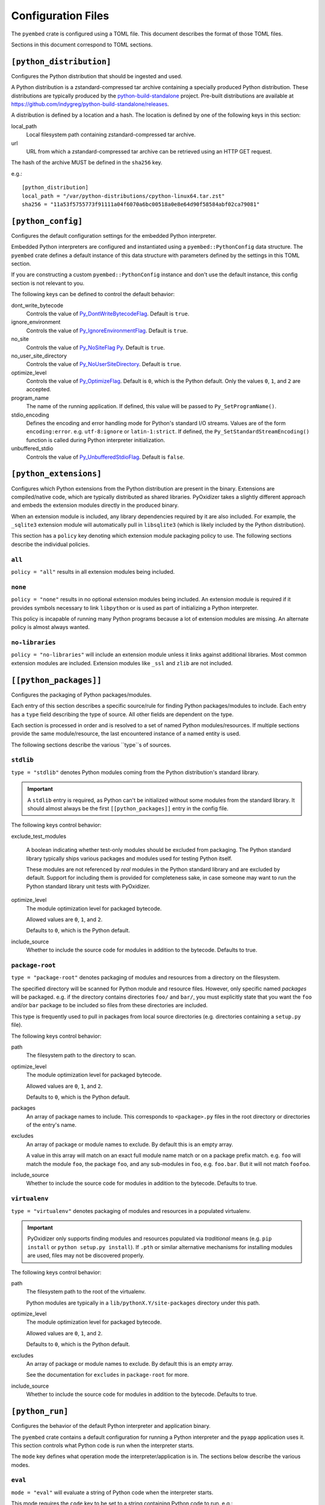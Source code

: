 ===================
Configuration Files
===================

The ``pyembed`` crate is configured using a TOML file. This document describes
the format of those TOML files.

Sections in this document correspond to TOML sections.

``[python_distribution]``
=========================

Configures the Python distribution that should be ingested and used.

A Python distribution is a zstandard-compressed tar archive containing a
specially produced Python distribution. These distributions are typically
produced by the
`python-build-standalone <https://github.com/indygreg/python-build-standalone>`_
project. Pre-built distributions are available at
https://github.com/indygreg/python-build-standalone/releases.

A distribution is defined by a location and a hash. The location is
defined by one of the following keys in this section:

local_path
   Local filesystem path containing zstandard-compressed tar archive.

url
   URL from which a zstandard-compressed tar archive can be retrieved using
   an HTTP GET request.

The hash of the archive MUST be defined in the ``sha256`` key.

e.g.::

    [python_distribution]
    local_path = "/var/python-distributions/cpython-linux64.tar.zst"
    sha256 = "11a53f5755773f91111a04f6070a6bc00518a0e8e64d90f58584abf02ca79081"

``[python_config]``
===================

Configures the default configuration settings for the embedded Python
interpreter.

Embedded Python interpreters are configured and instantiated using a
``pyembed::PythonConfig`` data structure. The ``pyembed`` crate defines a
default instance of this data structure with parameters defined by the settings
in this TOML section.

If you are constructing a custom ``pyembed::PythonConfig`` instance and don't
use the default instance, this config section is not relevant to you.

The following keys can be defined to control the default behavior:

dont_write_bytecode
   Controls the value of
   `Py_DontWriteBytecodeFlag <https://docs.python.org/3/c-api/init.html#c.Py_DontWriteBytecodeFlag>`_.
   Default is ``true``.

ignore_environment
   Controls the value of
   `Py_IgnoreEnvironmentFlag <https://docs.python.org/3/c-api/init.html#c.Py_IgnoreEnvironmentFlag>`_.
   Default is ``true``.

no_site
   Controls the value of
   `Py_NoSiteFlag Py <https://docs.python.org/3/c-api/init.html#c.Py_NoSiteFlag>`_.
   Default is ``true``.

no_user_site_directory
   Controls the value of
   `Py_NoUserSiteDirectory <https://docs.python.org/3/c-api/init.html#c.Py_NoUserSiteDirectory>`_.
   Default is ``true``.

optimize_level
   Controls the value of
   `Py_OptimizeFlag <https://docs.python.org/3/c-api/init.html#c.Py_OptimizeFlag>`_.
   Default is ``0``, which is the Python default. Only the values ``0``, ``1``, and
   ``2`` are accepted.

program_name
   The name of the running application. If defined, this value will be passed
   to ``Py_SetProgramName()``.

stdio_encoding
   Defines the encoding and error handling mode for Python's standard I/O
   streams. Values are of the form ``encoding:error``. e.g. ``utf-8:ignore``
   or ``latin-1:strict``. If defined, the ``Py_SetStandardStreamEncoding()``
   function is called during Python interpreter initialization.

unbuffered_stdio
   Controls the value of
   `Py_UnbufferedStdioFlag <https://docs.python.org/3/c-api/init.html#c.Py_UnbufferedStdioFlag>`_.
   Default is ``false``.

``[python_extensions]``
=======================

Configures which Python extensions from the Python distribution are present
in the binary. Extensions are compiled/native code, which are typically
distributed as shared libraries. PyOxidizer takes a slightly different
approach and embeds the extension modules directly in the produced binary.

When an extension module is included, any library dependencies required by
it are also included. For example, the ``_sqlite3`` extension module will
automatically pull in ``libsqlite3`` (which is likely included by the
Python distribution).

This section has a ``policy`` key denoting which extension module packaging
policy to use. The following sections describe the individual policies.

``all``
-------

``policy = "all"`` results in all extension modules being included.

``none``
--------

``policy = "none"`` results in no optional extension modules being included.
An extension module is required if it provides symbols necessary to
link ``libpython`` or is used as part of initializing a Python interpreter.

This policy is incapable of running many Python programs because a lot of
extension modules are missing. An alternate policy is almost always
wanted.

``no-libraries``
----------------

``policy = "no-libraries"`` will include an extension module unless it links
against additional libraries. Most common extension modules are included.
Extension modules like ``_ssl`` and ``zlib`` are not included.

``[[python_packages]]``
=======================

Configures the packaging of Python packages/modules.

Each entry of this section describes a specific source/rule for finding
Python packages/modules to include. Each entry has a ``type`` field describing
the type of source. All other fields are dependent on the type.

Each section is processed in order and is resolved to a set of named Python
modules/resources. If multiple sections provide the same module/resource, the
last encountered instance of a named entity is used.

The following sections describe the various ``type``s of sources.

``stdlib``
----------

``type = "stdlib"`` denotes Python modules coming from the Python
distribution's standard library.

.. important::

   A ``stdlib`` entry is required, as Python can't be initialized without
   some modules from the standard library. It should almost always be the
   first ``[[python_packages]]`` entry in the config file.

The following keys control behavior:

exclude_test_modules

   A boolean indicating whether test-only modules should be excluded from
   packaging. The Python standard library typically ships various packages
   and modules used for testing Python itself.

   These modules are not referenced by *real* modules in the Python standard
   library and are excluded by default. Support for including them is provided
   for completeness sake, in case someone may want to run the Python standard
   library unit tests with PyOxidizer.

optimize_level
   The module optimization level for packaged bytecode.

   Allowed values are ``0``, ``1``, and ``2``.

   Defaults to ``0``, which is the Python default.

include_source
   Whether to include the source code for modules in addition to the bytecode.
   Defaults to true.

``package-root``
----------------

``type = "package-root"`` denotes packaging of modules and resources from
a directory on the filesystem.

The specified directory will be scanned for Python module and resource files.
However, only specific named *packages* will be packaged. e.g. if the
directory contains directories ``foo/`` and ``bar/``, you must explicitly
state that you want the ``foo`` and/or ``bar`` package to be included so
files from these directories are included.

This type is frequently used to pull in packages from local source
directories (e.g. directories containing a ``setup.py`` file).

The following keys control behavior:

path
   The filesystem path to the directory to scan.

optimize_level
   The module optimization level for packaged bytecode.

   Allowed values are ``0``, ``1``, and ``2``.

   Defaults to ``0``, which is the Python default.

packages
   An array of package names to include. This corresponds to
   ``<package>.py`` files in the root directory or directories of the
   entry's name.

excludes
   An array of package or module names to exclude. By default this is an
   empty array.

   A value in this array will match on an exact full module name match or on
   a package prefix match. e.g. ``foo`` will match the module ``foo``, the
   package ``foo``, and any sub-modules in ``foo``, e.g. ``foo.bar``. But
   it will not match ``foofoo``.

include_source
   Whether to include the source code for modules in addition to the bytecode.
   Defaults to true.

``virtualenv``
--------------

``type = "virtualenv"`` denotes packaging of modules and resources in a
populated virtualenv.

.. important::

   PyOxidizer only supports finding modules and resources populated via
   *traditional* means (e.g. ``pip install`` or ``python setup.py install``).
   If ``.pth`` or similar alternative mechanisms for installing modules are
   used, files may not be discovered properly.

The following keys control behavior:

path
   The filesystem path to the root of the virtualenv.

   Python modules are typically in a ``lib/pythonX.Y/site-packages`` directory
   under this path.

optimize_level
   The module optimization level for packaged bytecode.

   Allowed values are ``0``, ``1``, and ``2``.

   Defaults to ``0``, which is the Python default.

excludes
   An array of package or module names to exclude. By default this is an empty
   array.

   See the documentation for ``excludes`` in ``package-root`` for more.

include_source
   Whether to include the source code for modules in addition to the bytecode.
   Defaults to true.

``[python_run]``
================

Configures the behavior of the default Python interpreter and application
binary.

The ``pyembed`` crate contains a default configuration for running a Python
interpreter and the ``pyapp`` application uses it. This section controls what
Python code is run when the interpreter starts.

The ``mode`` key defines what operation mode the interpreter/application
is in. The sections below describe the various modes.

``eval``
--------

``mode = "eval"`` will evaluate a string of Python code when the interpreter
starts.

This mode requires the ``code`` key to be set to a string containing Python
code to run. e.g.::

   [python_run]
   mode = "eval"
   code = "import mymodule; mymodule.main()"

``module``
----------

``mode = "module"`` will load a named module as the ``__main__`` module and
then execute it.

This mode requires the ``module`` key to be set to the string value of the
module to load as ``__main__``. e.g.::

   [python_run]
   mode = "module"
   module = "mymodule"

``repl``
--------

``mode = "repl"`` will launch an interactive Python REPL console connected to
stdin. This is similar to the behavior of running a ``python`` executable
without any arguments.
